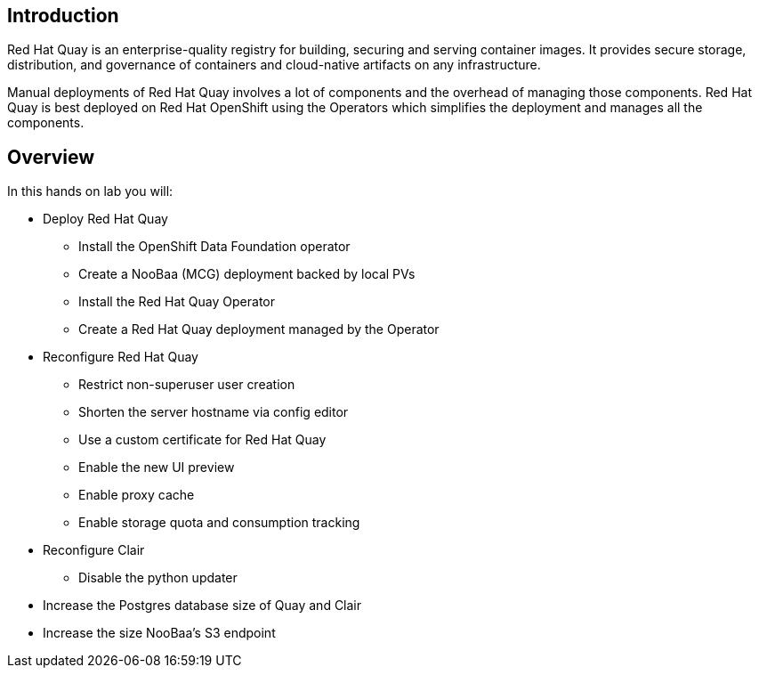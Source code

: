 
== Introduction

Red Hat Quay is an enterprise-quality registry for building, securing and serving container images. 
It provides secure storage, distribution, and governance of containers and cloud-native artifacts on any infrastructure.

Manual deployments of Red Hat Quay involves a lot of components and the overhead of managing those components. Red Hat Quay is best deployed on Red Hat OpenShift using the Operators which simplifies the deployment and manages all the components.


== Overview

In this hands on lab you will:

* Deploy Red Hat Quay
** Install the OpenShift Data Foundation operator
** Create a NooBaa (MCG) deployment backed by local PVs
** Install the Red Hat Quay Operator
** Create a Red Hat Quay deployment managed by the Operator
* Reconfigure Red Hat Quay
** Restrict non-superuser user creation
** Shorten the server hostname via config editor
** Use a custom certificate for Red Hat Quay
** Enable the new UI preview 
** Enable proxy cache
** Enable storage quota and consumption tracking
* Reconfigure Clair
** Disable the python updater
* Increase the Postgres database size of Quay and Clair
* Increase the size NooBaa’s S3 endpoint
